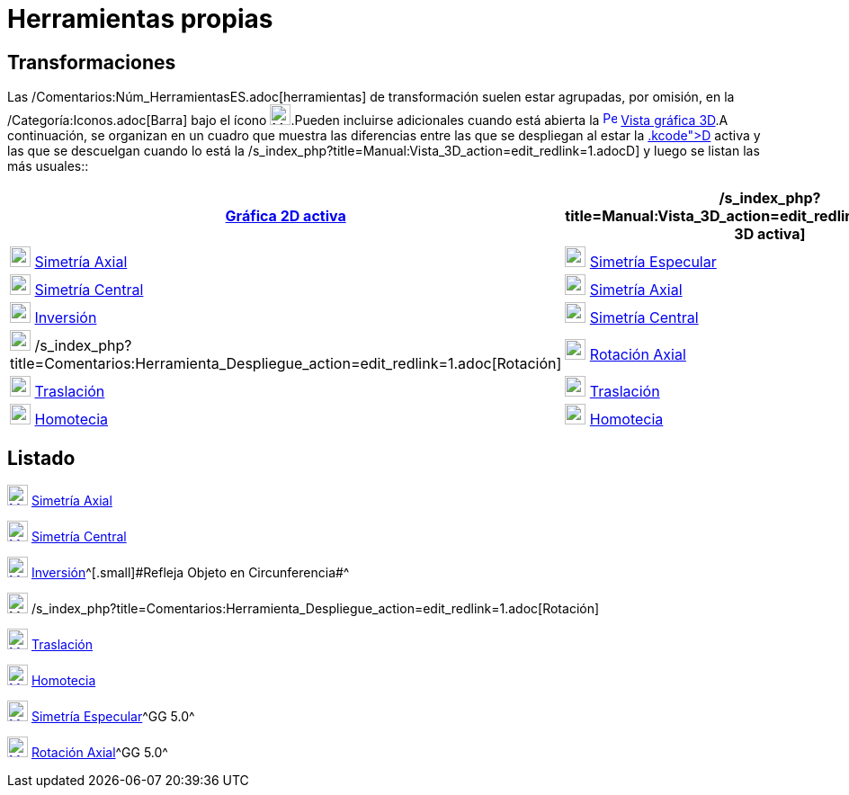 = Herramientas propias
:page-en: tools/Custom_Tools.adoc
ifdef::env-github[:imagesdir: /es/modules/ROOT/assets/images]

== Transformaciones

Las /Comentarios:Núm_HerramientasES.adoc[herramientas] de transformación suelen estar agrupadas, por omisión, en la
/Categoría:Iconos.adoc[Barra] bajo el ícono image:23px-Mode_mirroratline.svg.png[Mode
mirroratline.svg,width=23,height=23].Pueden incluirse adicionales cuando está abierta la
xref:/Vista_3D.adoc[image:16px-Perspectives_algebra_3Dgraphics.svg.png[Perspectives algebra
3Dgraphics.svg,width=16,height=16]] xref:/Vista_3D.adoc[Vista gráfica 3D].A continuación, se organizan en un cuadro que
muestra las diferencias entre las que se despliegan al estar la xref:/Vista_Gráfica.adoc[Gráfica 2[.kcode]##D##] activa
y las que se descuelgan cuando lo está la /s_index_php?title=Manual:Vista_3D_action=edit_redlink=1.adoc[3[.kcode]##D##]
y luego se listan las más usuales::

[cols=",",options="header",]
|===
|xref:/Vista_Gráfica.adoc[Gráfica 2D activa] |/s_index_php?title=Manual:Vista_3D_action=edit_redlink=1.adoc[Gráfica 3D
activa]
|xref:/tools/Simetría_Axial.adoc[image:23px-Mode_mirroratline.svg.png[Mode mirroratline.svg,width=23,height=23]]
xref:/tools/Simetría_Axial.adoc[Simetría Axial]
|xref:/tools/Simetría_Especular.adoc[image:23px-Mode_mirroratplane.svg.png[Mode mirroratplane.svg,width=23,height=23]]
xref:/tools/Simetría_Especular.adoc[Simetría Especular]

|xref:/tools/Simetría_Central.adoc[image:23px-Mode_mirroratpoint.svg.png[Mode mirroratpoint.svg,width=23,height=23]]
xref:/tools/Simetría_Central.adoc[Simetría Central]
|xref:/tools/Simetría_Axial.adoc[image:23px-Mode_mirroratline.svg.png[Mode mirroratline.svg,width=23,height=23]]
xref:/tools/Simetría_Axial.adoc[Simetría Axial]

|xref:/tools/Inversión.adoc[image:23px-Mode_mirroratcircle.svg.png[Mode mirroratcircle.svg,width=23,height=23]]
xref:/tools/Inversión.adoc[Inversión] |xref:/tools/Simetría_Central.adoc[image:23px-Mode_mirroratpoint.svg.png[Mode
mirroratpoint.svg,width=23,height=23]] xref:/tools/Simetría_Central.adoc[Simetría Central]

|image:23px-Mode_rotatebyangle.svg.png[Mode rotatebyangle.svg,width=23,height=23]
/s_index_php?title=Comentarios:Herramienta_Despliegue_action=edit_redlink=1.adoc[Rotación]
|xref:/tools/Rotación_Axial.adoc[image:23px-Mode_rotatearoundline.svg.png[Mode rotatearoundline.svg,width=23,height=23]]
xref:/tools/Rotación_Axial.adoc[Rotación Axial]

|xref:/tools/Traslación.adoc[image:23px-Mode_translatebyvector.svg.png[Mode translatebyvector.svg,width=23,height=23]]
xref:/tools/Traslación.adoc[Traslación] |xref:/tools/Traslación.adoc[image:23px-Mode_translatebyvector.svg.png[Mode
translatebyvector.svg,width=23,height=23]] xref:/tools/Traslación.adoc[Traslación]

|xref:/tools/Homotecia.adoc[image:23px-Mode_dilatefrompoint.svg.png[Mode dilatefrompoint.svg,width=23,height=23]]
xref:/tools/Homotecia.adoc[Homotecia] |xref:/tools/Homotecia.adoc[image:23px-Mode_dilatefrompoint.svg.png[Mode
dilatefrompoint.svg,width=23,height=23]] xref:/tools/Homotecia.adoc[Homotecia]
|===

== Listado

xref:/tools/Simetría_Axial.adoc[image:23px-Mode_mirroratline.svg.png[Mode mirroratline.svg,width=23,height=23]]
xref:/tools/Simetría_Axial.adoc[Simetría Axial]

xref:/tools/Simetría_Central.adoc[image:23px-Mode_mirroratpoint.svg.png[Mode mirroratpoint.svg,width=23,height=23]]
xref:/tools/Simetría_Central.adoc[Simetría Central]

xref:/tools/Inversión.adoc[image:23px-Mode_mirroratcircle.svg.png[Mode mirroratcircle.svg,width=23,height=23]]
xref:/tools/Inversión.adoc[Inversión]^[.small]#[.small]#Refleja Objeto en Circunferencia##^

image:23px-Mode_rotatebyangle.svg.png[Mode rotatebyangle.svg,width=23,height=23]
/s_index_php?title=Comentarios:Herramienta_Despliegue_action=edit_redlink=1.adoc[Rotación]

xref:/tools/Traslación.adoc[image:23px-Mode_translatebyvector.svg.png[Mode translatebyvector.svg,width=23,height=23]]
xref:/tools/Traslación.adoc[Traslación]

xref:/tools/Homotecia.adoc[image:23px-Mode_dilatefrompoint.svg.png[Mode dilatefrompoint.svg,width=23,height=23]]
xref:/tools/Homotecia.adoc[Homotecia]

xref:/tools/Simetría_Especular.adoc[image:23px-Mode_mirroratplane.svg.png[Mode mirroratplane.svg,width=23,height=23]]
xref:/tools/Simetría_Especular.adoc[Simetría Especular]^[.small]#GG 5.0#^

xref:/tools/Rotación_Axial.adoc[image:23px-Mode_rotatearoundline.svg.png[Mode rotatearoundline.svg,width=23,height=23]]
xref:/tools/Rotación_Axial.adoc[Rotación Axial]^[.small]#GG 5.0#^
